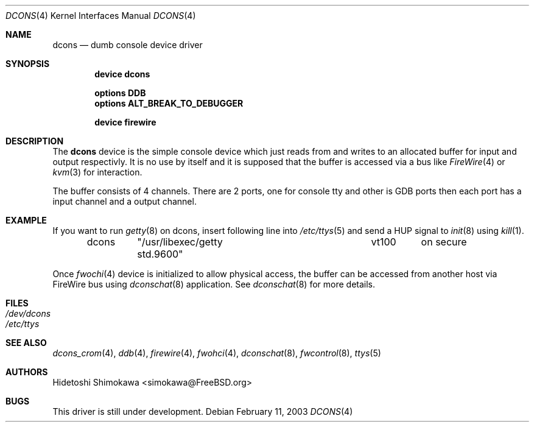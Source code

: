 .\" Copyright (c) 2003 Hidetoshi Shimokawa
.\" All rights reserved.
.\"
.\" Redistribution and use in source and binary forms, with or without
.\" modification, are permitted provided that the following conditions
.\" are met:
.\" 1. Redistributions of source code must retain the above copyright
.\"    notice, this list of conditions and the following disclaimer.
.\" 2. Redistributions in binary form must reproduce the above copyright
.\"    notice, this list of conditions and the following disclaimer in the
.\"    documentation and/or other materials provided with the distribution.
.\"
.\" THIS SOFTWARE IS PROVIDED BY THE AUTHOR ``AS IS'' AND ANY EXPRESS OR
.\" IMPLIED WARRANTIES, INCLUDING, BUT NOT LIMITED TO, THE IMPLIED
.\" WARRANTIES OF MERCHANTABILITY AND FITNESS FOR A PARTICULAR PURPOSE ARE
.\" DISCLAIMED.  IN NO EVENT SHALL THE AUTHOR BE LIABLE FOR ANY DIRECT,
.\" INDIRECT, INCIDENTAL, SPECIAL, EXEMPLARY, OR CONSEQUENTIAL DAMAGES
.\" (INCLUDING, BUT NOT LIMITED TO, PROCUREMENT OF SUBSTITUTE GOODS OR
.\" SERVICES; LOSS OF USE, DATA, OR PROFITS; OR BUSINESS INTERRUPTION)
.\" HOWEVER CAUSED AND ON ANY THEORY OF LIABILITY, WHETHER IN CONTRACT,
.\" STRICT LIABILITY, OR TORT (INCLUDING NEGLIGENCE OR OTHERWISE) ARISING IN
.\" ANY WAY OUT OF THE USE OF THIS SOFTWARE, EVEN IF ADVISED OF THE
.\" POSSIBILITY OF SUCH DAMAGE.
.\"
.\" $FreeBSD$
.\"
.\"
.Dd February 11, 2003
.Dt DCONS 4
.Os
.Sh NAME
.Nm dcons
.Nd dumb console device driver
.Sh SYNOPSIS
.Cd device dcons
.Pp
.Cd options DDB
.Cd options ALT_BREAK_TO_DEBUGGER
.Pp
.Cd device firewire
.Sh DESCRIPTION
The
.Nm
device is the simple console device which just reads from and writes to
an allocated buffer for input and output respectivly.
It is no use by itself and it is supposed that the buffer is accessed
via a bus like
.Xr FireWire 4
or
.Xr kvm 3
for interaction.
.Pp
The buffer consists of 4 channels.
There are 2 ports, one for console tty and other is GDB ports then each port
has a input channel and a output channel.
.Sh EXAMPLE
If you want to run
.Xr getty 8
on dcons, insert following line into 
.Xr /etc/ttys 5
and
send a HUP signal to
.Xr init 8
using 
.Xr kill 1 .
.Bd -literal -offset indent
dcons	"/usr/libexec/getty std.9600"	vt100	on  secure
.Ed
.Pp
Once
.Xr fwochi 4
device is initialized to allow physical access,
the buffer can be accessed from another host via FireWire bus using
.Xr dconschat 8
application. See
.Xr dconschat 8
for more details.
.Pp
.Sh FILES
.Bl -tag -width indent -compact
.It Pa /dev/dcons
.It Pa /etc/ttys
.El
.Sh SEE ALSO
.Xr dcons_crom 4 ,
.Xr ddb 4 ,
.Xr firewire 4 ,
.Xr fwohci 4 ,
.Xr dconschat 8 ,
.Xr fwcontrol 8 ,
.Xr ttys 5
.Sh AUTHORS
.An Hidetoshi Shimokawa Aq simokawa@FreeBSD.org
.Sh BUGS
This driver is still under development.
.Pp
